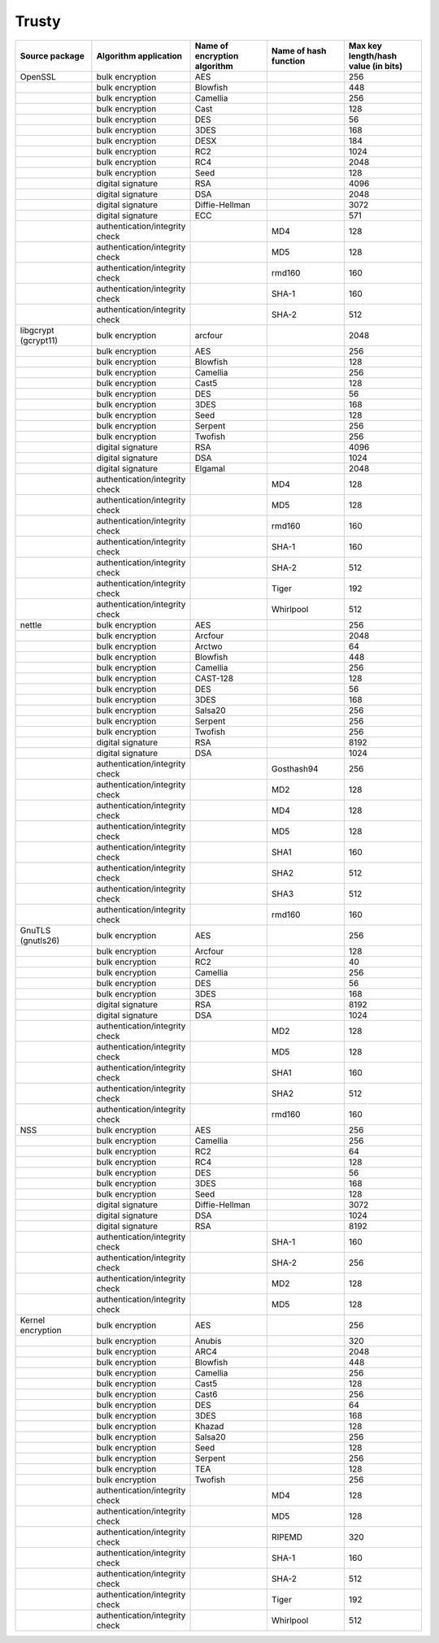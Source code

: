 Trusty
------

.. list-table::
   :header-rows: 1
   :widths: 20 20 20 20 20

   * - **Source package**
     - **Algorithm application**
     - **Name of encryption algorithm**
     - **Name of hash function**
     - **Max key length/hash value (in bits)**
   * - OpenSSL
     - bulk encryption
     - AES
     - 
     - 256
   * - 
     - bulk encryption
     - Blowfish
     - 
     - 448
   * - 
     - bulk encryption
     - Camellia
     - 
     - 256
   * - 
     - bulk encryption
     - Cast
     - 
     - 128
   * - 
     - bulk encryption
     - DES
     - 
     - 56
   * - 
     - bulk encryption
     - 3DES
     - 
     - 168
   * - 
     - bulk encryption
     - DESX
     - 
     - 184
   * - 
     - bulk encryption
     - RC2
     - 
     - 1024
   * - 
     - bulk encryption
     - RC4
     - 
     - 2048
   * - 
     - bulk encryption
     - Seed
     - 
     - 128
   * - 
     - digital signature
     - RSA
     - 
     - 4096
   * - 
     - digital signature
     - DSA
     - 
     - 2048
   * - 
     - digital signature
     - Diffie-Hellman
     - 
     - 3072
   * - 
     - digital signature
     - ECC
     - 
     - 571
   * - 
     - authentication/integrity check
     - 
     - MD4
     - 128
   * - 
     - authentication/integrity check
     - 
     - MD5
     - 128
   * - 
     - authentication/integrity check
     - 
     - rmd160
     - 160
   * - 
     - authentication/integrity check
     - 
     - SHA-1
     - 160
   * - 
     - authentication/integrity check
     - 
     - SHA-2
     - 512
   * - libgcrypt (gcrypt11)
     - bulk encryption
     - arcfour
     - 
     - 2048
   * - 
     - bulk encryption
     - AES
     - 
     - 256
   * - 
     - bulk encryption
     - Blowfish
     - 
     - 128
   * - 
     - bulk encryption
     - Camellia
     - 
     - 256
   * - 
     - bulk encryption
     - Cast5
     - 
     - 128
   * - 
     - bulk encryption
     - DES
     - 
     - 56
   * - 
     - bulk encryption
     - 3DES
     - 
     - 168
   * - 
     - bulk encryption
     - Seed
     - 
     - 128
   * - 
     - bulk encryption
     - Serpent
     - 
     - 256
   * - 
     - bulk encryption
     - Twofish
     - 
     - 256
   * - 
     - digital signature
     - RSA
     - 
     - 4096
   * - 
     - digital signature
     - DSA
     - 
     - 1024
   * - 
     - digital signature
     - Elgamal
     - 
     - 2048
   * - 
     - authentication/integrity check
     - 
     - MD4
     - 128
   * - 
     - authentication/integrity check
     - 
     - MD5
     - 128
   * - 
     - authentication/integrity check
     - 
     - rmd160
     - 160
   * - 
     - authentication/integrity check
     - 
     - SHA-1
     - 160
   * - 
     - authentication/integrity check
     - 
     - SHA-2
     - 512
   * - 
     - authentication/integrity check
     - 
     - Tiger
     - 192
   * - 
     - authentication/integrity check
     - 
     - Whirlpool
     - 512
   * - nettle
     - bulk encryption
     - AES
     - 
     - 256
   * - 
     - bulk encryption
     - Arcfour
     - 
     - 2048
   * - 
     - bulk encryption
     - Arctwo
     - 
     - 64
   * - 
     - bulk encryption
     - Blowfish
     - 
     - 448
   * - 
     - bulk encryption
     - Camellia
     - 
     - 256
   * - 
     - bulk encryption
     - CAST-128
     - 
     - 128
   * - 
     - bulk encryption
     - DES
     - 
     - 56
   * - 
     - bulk encryption
     - 3DES
     - 
     - 168
   * - 
     - bulk encryption
     - Salsa20
     - 
     - 256
   * - 
     - bulk encryption
     - Serpent
     - 
     - 256
   * - 
     - bulk encryption
     - Twofish
     - 
     - 256
   * - 
     - digital signature
     - RSA
     - 
     - 8192
   * - 
     - digital signature
     - DSA
     - 
     - 1024
   * - 
     - authentication/integrity check
     - 
     - Gosthash94
     - 256
   * - 
     - authentication/integrity check
     - 
     - MD2
     - 128
   * - 
     - authentication/integrity check
     - 
     - MD4
     - 128
   * - 
     - authentication/integrity check
     - 
     - MD5
     - 128
   * - 
     - authentication/integrity check
     - 
     - SHA1
     - 160
   * - 
     - authentication/integrity check
     - 
     - SHA2
     - 512
   * - 
     - authentication/integrity check
     - 
     - SHA3
     - 512
   * - 
     - authentication/integrity check
     - 
     - rmd160
     - 160
   * - GnuTLS (gnutls26)
     - bulk encryption
     - AES
     - 
     - 256
   * - 
     - bulk encryption
     - Arcfour
     - 
     - 128
   * - 
     - bulk encryption
     - RC2
     - 
     - 40
   * - 
     - bulk encryption
     - Camellia
     - 
     - 256
   * - 
     - bulk encryption
     - DES
     - 
     - 56
   * - 
     - bulk encryption
     - 3DES
     - 
     - 168
   * - 
     - digital signature
     - RSA
     - 
     - 8192
   * - 
     - digital signature
     - DSA
     - 
     - 1024
   * - 
     - authentication/integrity check
     - 
     - MD2
     - 128
   * - 
     - authentication/integrity check
     - 
     - MD5
     - 128
   * - 
     - authentication/integrity check
     - 
     - SHA1
     - 160
   * - 
     - authentication/integrity check
     - 
     - SHA2
     - 512
   * - 
     - authentication/integrity check
     - 
     - rmd160
     - 160
   * - NSS
     - bulk encryption
     - AES
     - 
     - 256
   * - 
     - bulk encryption
     - Camellia
     - 
     - 256
   * - 
     - bulk encryption
     - RC2
     - 
     - 64
   * - 
     - bulk encryption
     - RC4
     - 
     - 128
   * - 
     - bulk encryption
     - DES
     - 
     - 56
   * - 
     - bulk encryption
     - 3DES
     - 
     - 168
   * - 
     - bulk encryption
     - Seed
     - 
     - 128
   * - 
     - digital signature
     - Diffie-Hellman
     - 
     - 3072
   * - 
     - digital signature
     - DSA
     - 
     - 1024
   * - 
     - digital signature
     - RSA
     - 
     - 8192
   * - 
     - authentication/integrity check
     - 
     - SHA-1
     - 160
   * - 
     - authentication/integrity check
     - 
     - SHA-2
     - 256
   * - 
     - authentication/integrity check
     - 
     - MD2
     - 128
   * - 
     - authentication/integrity check
     - 
     - MD5
     - 128
   * - Kernel encryption
     - bulk encryption
     - AES
     - 
     - 256
   * - 
     - bulk encryption
     - Anubis
     - 
     - 320
   * - 
     - bulk encryption
     - ARC4
     - 
     - 2048
   * - 
     - bulk encryption
     - Blowfish
     - 
     - 448
   * - 
     - bulk encryption
     - Camellia
     - 
     - 256
   * - 
     - bulk encryption
     - Cast5
     - 
     - 128
   * - 
     - bulk encryption
     - Cast6
     - 
     - 256
   * - 
     - bulk encryption
     - DES
     - 
     - 64
   * - 
     - bulk encryption
     - 3DES
     - 
     - 168
   * - 
     - bulk encryption
     - Khazad
     - 
     - 128
   * - 
     - bulk encryption
     - Salsa20
     - 
     - 256
   * - 
     - bulk encryption
     - Seed
     - 
     - 128
   * - 
     - bulk encryption
     - Serpent
     - 
     - 256
   * - 
     - bulk encryption
     - TEA
     - 
     - 128
   * - 
     - bulk encryption
     - Twofish
     - 
     - 256
   * - 
     - authentication/integrity check
     - 
     - MD4
     - 128
   * - 
     - authentication/integrity check
     - 
     - MD5
     - 128
   * - 
     - authentication/integrity check
     - 
     - RIPEMD
     - 320
   * - 
     - authentication/integrity check
     - 
     - SHA-1
     - 160
   * - 
     - authentication/integrity check
     - 
     - SHA-2
     - 512
   * - 
     - authentication/integrity check
     - 
     - Tiger
     - 192
   * - 
     - authentication/integrity check
     - 
     - Whirlpool
     - 512